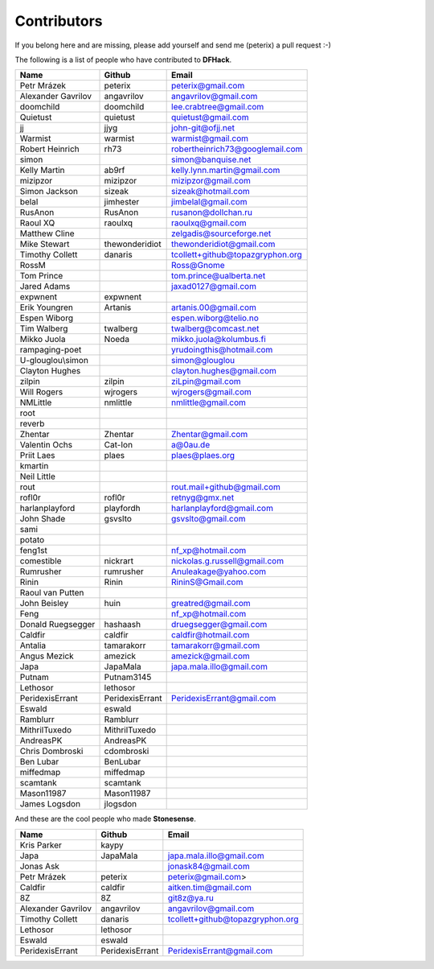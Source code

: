 Contributors
============
If you belong here and are missing, please add yourself and send me (peterix) a pull request :-)

The following is a list of people who have contributed to **DFHack**.

======================= ====================    ===========================
Name                    Github                  Email
======================= ====================    ===========================
Petr Mrázek             peterix                 peterix@gmail.com
Alexander Gavrilov      angavrilov              angavrilov@gmail.com
doomchild               doomchild               lee.crabtree@gmail.com
Quietust                quietust                quietust@gmail.com
jj                      jjyg                    john-git@ofjj.net
Warmist                 warmist                 warmist@gmail.com
Robert Heinrich         rh73                    robertheinrich73@googlemail.com
simon                                           simon@banquise.net
Kelly Martin            ab9rf                   kelly.lynn.martin@gmail.com
mizipzor                mizipzor                mizipzor@gmail.com
Simon Jackson           sizeak                  sizeak@hotmail.com
belal                   jimhester               jimbelal@gmail.com
RusAnon                 RusAnon                 rusanon@dollchan.ru
Raoul XQ                raoulxq                 raoulxq@gmail.com
Matthew Cline                                   zelgadis@sourceforge.net
Mike Stewart            thewonderidiot          thewonderidiot@gmail.com
Timothy Collett         danaris                 tcollett+github@topazgryphon.org
RossM                                           Ross@Gnome
Tom Prince                                      tom.prince@ualberta.net
Jared Adams                                     jaxad0127@gmail.com
expwnent                expwnent
Erik Youngren           Artanis                 artanis.00@gmail.com
Espen Wiborg                                    espen.wiborg@telio.no
Tim Walberg             twalberg                twalberg@comcast.net
Mikko Juola             Noeda                   mikko.juola@kolumbus.fi
rampaging-poet                                  yrudoingthis@hotmail.com
U-glouglou\\simon                               simon@glouglou
Clayton Hughes                                  clayton.hughes@gmail.com
zilpin                  zilpin                  ziLpin@gmail.com
Will Rogers             wjrogers                wjrogers@gmail.com
NMLittle                nmlittle                nmlittle@gmail.com
root
reverb
Zhentar                 Zhentar                 Zhentar@gmail.com
Valentin Ochs           Cat-Ion                 a@0au.de
Priit Laes              plaes                   plaes@plaes.org
kmartin
Neil Little
rout                                            rout.mail+github@gmail.com
rofl0r                  rofl0r                  retnyg@gmx.net
harlanplayford          playfordh               harlanplayford@gmail.com
John Shade              gsvslto                 gsvslto@gmail.com
sami
potato
feng1st                                         nf_xp@hotmail.com
comestible              nickrart                nickolas.g.russell@gmail.com
Rumrusher               rumrusher               Anuleakage@yahoo.com
Rinin                   Rinin                   RininS@Gmail.com
Raoul van Putten
John Beisley            huin                    greatred@gmail.com
Feng                                            nf_xp@hotmail.com
Donald Ruegsegger       hashaash                druegsegger@gmail.com
Caldfir                 caldfir                 caldfir@hotmail.com
Antalia                 tamarakorr              tamarakorr@gmail.com
Angus Mezick            amezick                 amezick@gmail.com
Japa                    JapaMala                japa.mala.illo@gmail.com
Putnam                  Putnam3145
Lethosor                lethosor
PeridexisErrant         PeridexisErrant         PeridexisErrant@gmail.com
Eswald                  eswald
Ramblurr                Ramblurr
MithrilTuxedo           MithrilTuxedo
AndreasPK               AndreasPK
Chris Dombroski         cdombroski
Ben Lubar               BenLubar
miffedmap               miffedmap
scamtank                scamtank
Mason11987              Mason11987
James Logsdon           jlogsdon
======================= ====================    ===========================

And these are the cool people who made **Stonesense**.

======================= ====================    ===========================
Name                    Github                  Email
======================= ====================    ===========================
Kris Parker             kaypy
Japa                    JapaMala                japa.mala.illo@gmail.com
Jonas Ask                                       jonask84@gmail.com
Petr Mrázek             peterix                 peterix@gmail.com>
Caldfir                 caldfir                 aitken.tim@gmail.com
8Z                      8Z                      git8z@ya.ru
Alexander Gavrilov      angavrilov              angavrilov@gmail.com
Timothy Collett         danaris                 tcollett+github@topazgryphon.org
Lethosor                lethosor
Eswald                  eswald
PeridexisErrant         PeridexisErrant         PeridexisErrant@gmail.com
======================= ====================    ===========================

